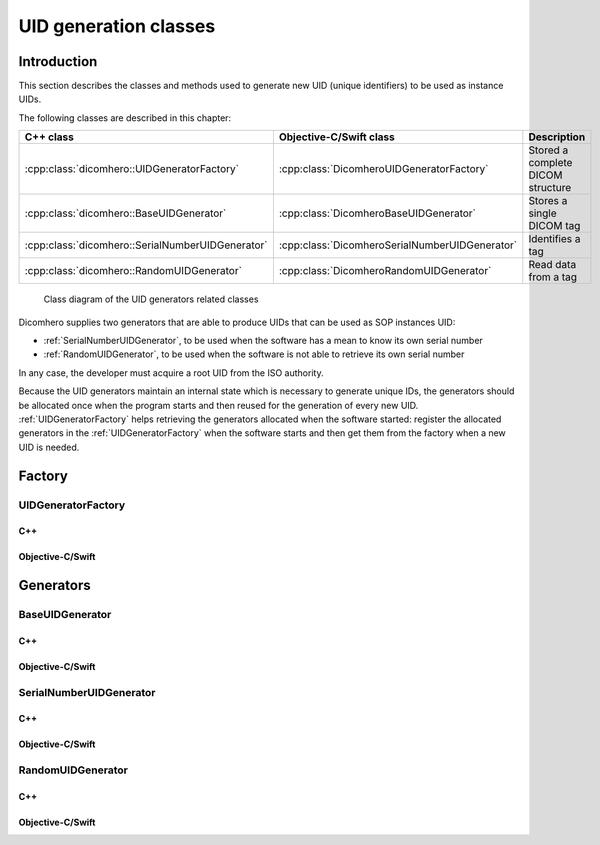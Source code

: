 UID generation classes
======================

Introduction
------------

This section describes the classes and methods used to generate new UID (unique identifiers) to be used as instance UIDs.

The following classes are described in this chapter:

+--------------------------------------------------+------------------------------------------------+-------------------------------+
|C++ class                                         |Objective-C/Swift class                         |Description                    |
+==================================================+================================================+===============================+
|:cpp:class:`dicomhero::UIDGeneratorFactory`       |:cpp:class:`DicomheroUIDGeneratorFactory`       |Stored a complete DICOM        |
|                                                  |                                                |structure                      |
+--------------------------------------------------+------------------------------------------------+-------------------------------+
|:cpp:class:`dicomhero::BaseUIDGenerator`          |:cpp:class:`DicomheroBaseUIDGenerator`          |Stores a single DICOM tag      |
+--------------------------------------------------+------------------------------------------------+-------------------------------+
|:cpp:class:`dicomhero::SerialNumberUIDGenerator`  |:cpp:class:`DicomheroSerialNumberUIDGenerator`  |Identifies a tag               |
+--------------------------------------------------+------------------------------------------------+-------------------------------+
|:cpp:class:`dicomhero::RandomUIDGenerator`        |:cpp:class:`DicomheroRandomUIDGenerator`        |Read data from a tag           |
+--------------------------------------------------+------------------------------------------------+-------------------------------+

.. figure:: images/uidgenerators.jpg
   :target: _images/uidgenerators.jpg
   :figwidth: 100%
   :alt: UID generators related classes

   Class diagram of the UID generators related classes

Dicomhero supplies two generators that are able to produce UIDs that can be used as SOP instances UID:

- :ref:`SerialNumberUIDGenerator`, to be used when the software has a mean to know its own serial number
- :ref:`RandomUIDGenerator`, to be used when the software is not able to retrieve its own serial number

In any case, the developer must acquire a root UID from the ISO authority.

Because the UID generators maintain an internal state which is necessary to generate unique IDs, the generators should
be allocated once when the program starts and then reused for the generation of every new UID.
:ref:`UIDGeneratorFactory` helps retrieving the generators allocated when the software started: register the allocated
generators in the :ref:`UIDGeneratorFactory` when the software starts and then get them from the factory when a new
UID is needed.


Factory
-------

.. _UIDGeneratorFactory:

UIDGeneratorFactory
...................

C++
,,,

.. doxygenclass:: dicomhero::UIDGeneratorFactory
   :members:

Objective-C/Swift
,,,,,,,,,,,,,,,,,

.. doxygenclass:: DicomheroUIDGeneratorFactory
   :members:


Generators
----------

.. _BaseUIDGenerator:

BaseUIDGenerator
................

C++
,,,

.. doxygenclass:: dicomhero::BaseUIDGenerator
   :members:

Objective-C/Swift
,,,,,,,,,,,,,,,,,

.. doxygenclass:: DicomheroBaseUIDGenerator
   :members:


.. _SerialNumberUIDGenerator:

SerialNumberUIDGenerator
........................

C++
,,,

.. doxygenclass:: dicomhero::SerialNumberUIDGenerator
   :members:

Objective-C/Swift
,,,,,,,,,,,,,,,,,

.. doxygenclass:: DicomheroSerialNumberUIDGenerator
   :members:


.. _RandomUIDGenerator:

RandomUIDGenerator
..................

C++
,,,

.. doxygenclass:: dicomhero::RandomUIDGenerator
   :members:

Objective-C/Swift
,,,,,,,,,,,,,,,,,

.. doxygenclass:: DicomheroRandomUIDGenerator
   :members:



